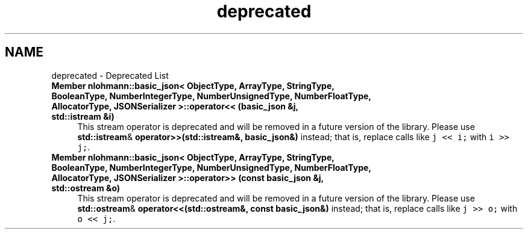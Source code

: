 .TH "deprecated" 3 "Tue Aug 8 2017" "Version 1.0" "COM-Express I2C Stack" \" -*- nroff -*-
.ad l
.nh
.SH NAME
deprecated \- Deprecated List 

.IP "\fBMember \fBnlohmann::basic_json< ObjectType, ArrayType, StringType, BooleanType, NumberIntegerType, NumberUnsignedType, NumberFloatType, AllocatorType, JSONSerializer >::operator<<\fP (\fBbasic_json\fP &j, std::istream &i)\fP" 1c
This stream operator is deprecated and will be removed in a future version of the library\&. Please use \fBstd::istream\fP& \fBoperator>>(std::istream&, basic_json&)\fP instead; that is, replace calls like \fCj << i;\fP with \fCi >> j;\fP\&.  
.IP "\fBMember \fBnlohmann::basic_json< ObjectType, ArrayType, StringType, BooleanType, NumberIntegerType, NumberUnsignedType, NumberFloatType, AllocatorType, JSONSerializer >::operator>>\fP (const \fBbasic_json\fP &j, std::ostream &o)\fP" 1c
This stream operator is deprecated and will be removed in a future version of the library\&. Please use \fBstd::ostream\fP& \fBoperator<<(std::ostream&, const basic_json&)\fP instead; that is, replace calls like \fCj >> o;\fP with \fCo << j;\fP\&. 
.PP


